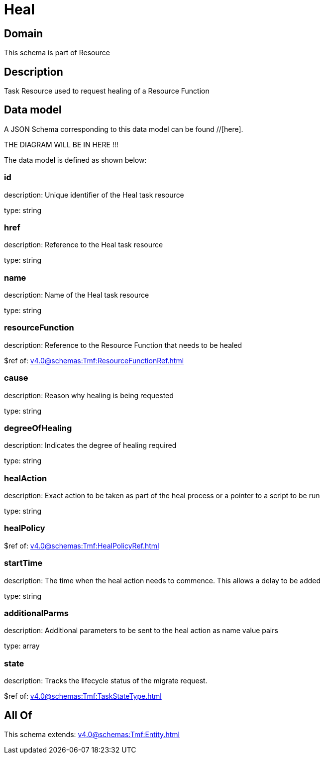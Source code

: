 = Heal

[#domain]
== Domain

This schema is part of Resource

[#description]
== Description
Task Resource used to request healing of a Resource Function


[#data_model]
== Data model

A JSON Schema corresponding to this data model can be found //[here].

THE DIAGRAM WILL BE IN HERE !!!


The data model is defined as shown below:


=== id
description: Unique identifier of the Heal task resource

type: string


=== href
description: Reference to the Heal task resource

type: string


=== name
description: Name of the Heal task resource

type: string


=== resourceFunction
description: Reference to the Resource Function that needs to be healed

$ref of: xref:v4.0@schemas:Tmf:ResourceFunctionRef.adoc[]


=== cause
description: Reason why healing is being requested

type: string


=== degreeOfHealing
description: Indicates the degree of healing required

type: string


=== healAction
description: Exact action to be taken as part of the heal process or a pointer to a script to be run

type: string


=== healPolicy
$ref of: xref:v4.0@schemas:Tmf:HealPolicyRef.adoc[]


=== startTime
description: The time when the heal action needs to commence. This allows a delay to be added

type: string


=== additionalParms
description: Additional parameters to be sent to the heal action as name value pairs

type: array


=== state
description: Tracks the lifecycle status of the migrate request.

$ref of: xref:v4.0@schemas:Tmf:TaskStateType.adoc[]


[#all_of]
== All Of

This schema extends: xref:v4.0@schemas:Tmf:Entity.adoc[]
